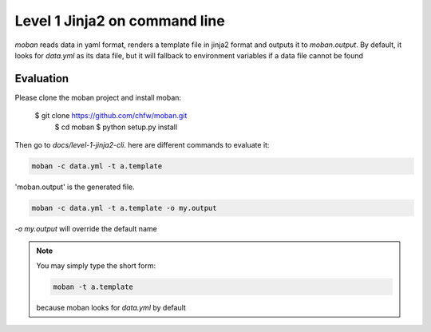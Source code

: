 Level 1 Jinja2 on command line
================================================================================

`moban` reads data in yaml format, renders a template file in jinja2 format and
outputs it to `moban.output`. By default, it looks for `data.yml` as its data file,
but it will fallback to environment variables if a data file cannot be found

Evaluation
--------------------------------------------------------------------------------

Please clone the moban project and install moban:


    $ git clone https://github.com/chfw/moban.git
	$ cd moban
	$ python setup.py install


Then go to `docs/level-1-jinja2-cli`. here are different commands to evaluate it:


.. code-block:: bash

    moban -c data.yml -t a.template

'moban.output' is the generated file.

.. code-block:: bash

    moban -c data.yml -t a.template -o my.output

`-o my.output` will override the default name


.. note::
    You may simply type the short form:
    
    .. code-block:: bash
    
        moban -t a.template
    
    because moban looks for `data.yml` by default
